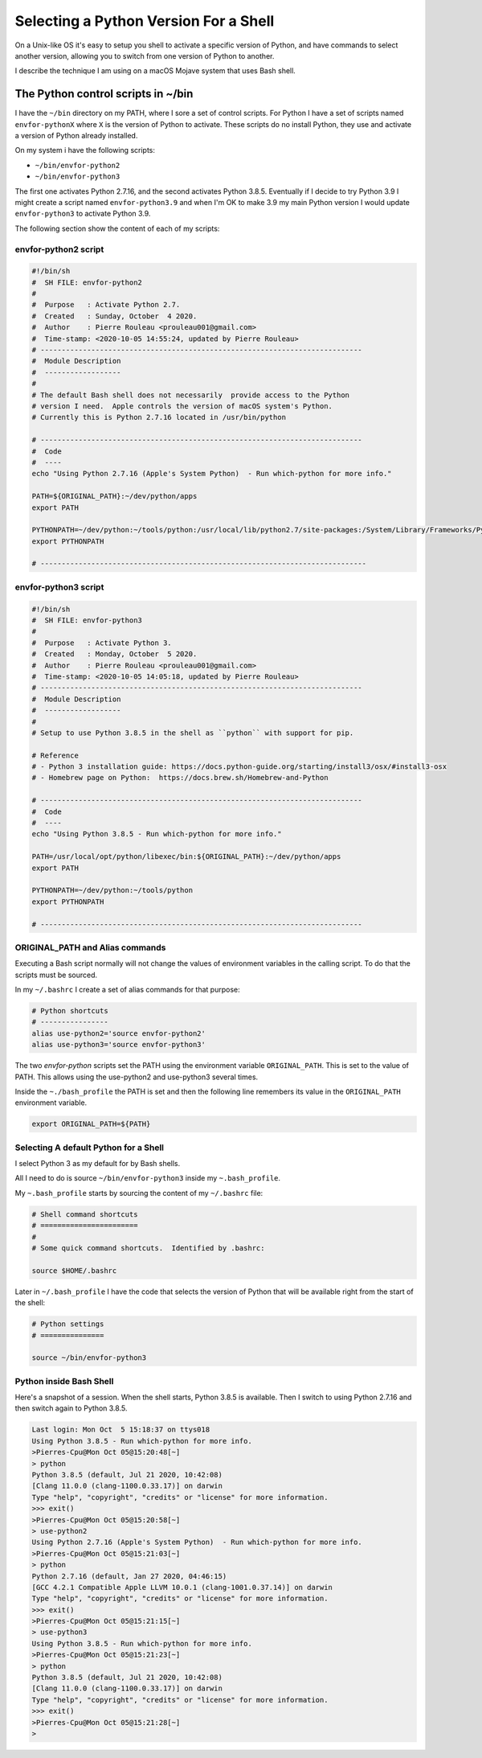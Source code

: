 ======================================
Selecting a Python Version For a Shell
======================================


On a Unix-like OS it's easy to setup you shell to activate a specific version
of Python, and have commands to select another version, allowing you to switch
from one version of Python to another.

I describe the technique I am using on a macOS Mojave system that uses Bash
shell.

The Python control scripts in ~/bin
===================================

I have the ``~/bin`` directory on my PATH, where I sore a set of control
scripts.  For Python I have a set of scripts named ``envfor-pythonX`` where
``X`` is the version of Python to activate.  These scripts do no install
Python, they use and activate a version of Python already installed.

On my system i have the following scripts:

- ``~/bin/envfor-python2``
- ``~/bin/envfor-python3``

The first one activates Python 2.7.16, and the second activates Python
3.8.5. Eventually if I decide to try Python 3.9 I might create a script named
``envfor-python3.9`` and when I'm OK to make 3.9 my main Python version I would
update ``envfor-python3`` to activate Python 3.9.

The following section show the content of each of my scripts:


envfor-python2 script
---------------------

.. code:: shell

    #!/bin/sh
    #  SH FILE: envfor-python2
    #
    #  Purpose   : Activate Python 2.7.
    #  Created   : Sunday, October  4 2020.
    #  Author    : Pierre Rouleau <prouleau001@gmail.com>
    #  Time-stamp: <2020-10-05 14:55:24, updated by Pierre Rouleau>
    # ----------------------------------------------------------------------------
    #  Module Description
    #  ------------------
    #
    # The default Bash shell does not necessarily  provide access to the Python
    # version I need.  Apple controls the version of macOS system's Python.
    # Currently this is Python 2.7.16 located in /usr/bin/python

    # ----------------------------------------------------------------------------
    #  Code
    #  ----
    echo "Using Python 2.7.16 (Apple's System Python)  - Run which-python for more info."

    PATH=${ORIGINAL_PATH}:~/dev/python/apps
    export PATH

    PYTHONPATH=~/dev/python:~/tools/python:/usr/local/lib/python2.7/site-packages:/System/Library/Frameworks/Python.framework/Versions/2.7/Extras/lib/python
    export PYTHONPATH

    # -----------------------------------------------------------------------------


envfor-python3 script
---------------------

.. code:: shell

    #!/bin/sh
    #  SH FILE: envfor-python3
    #
    #  Purpose   : Activate Python 3.
    #  Created   : Monday, October  5 2020.
    #  Author    : Pierre Rouleau <prouleau001@gmail.com>
    #  Time-stamp: <2020-10-05 14:05:18, updated by Pierre Rouleau>
    # ----------------------------------------------------------------------------
    #  Module Description
    #  ------------------
    #
    # Setup to use Python 3.8.5 in the shell as ``python`` with support for pip.

    # Reference
    # - Python 3 installation guide: https://docs.python-guide.org/starting/install3/osx/#install3-osx
    # - Homebrew page on Python:  https://docs.brew.sh/Homebrew-and-Python

    # ----------------------------------------------------------------------------
    #  Code
    #  ----
    echo "Using Python 3.8.5 - Run which-python for more info."

    PATH=/usr/local/opt/python/libexec/bin:${ORIGINAL_PATH}:~/dev/python/apps
    export PATH

    PYTHONPATH=~/dev/python:~/tools/python
    export PYTHONPATH

    # ----------------------------------------------------------------------------


ORIGINAL_PATH and Alias commands
--------------------------------

Executing a Bash script normally will not change the values of environment
variables in the calling script.  To do that the scripts must be sourced.

In my ``~/.bashrc`` I create a set of alias commands for that purpose:


.. code:: shell

    # Python shortcuts
    # ----------------
    alias use-python2='source envfor-python2'
    alias use-python3='source envfor-python3'

The two *envfor-python* scripts set the PATH using the environment variable
``ORIGINAL_PATH``.  This is set to the value of PATH.  This allows using the
use-python2 and use-python3 several times.

Inside the ``~./bash_profile`` the PATH is set and then the following line
remembers its value in the ``ORIGINAL_PATH`` environment variable.

.. code:: shell

    export ORIGINAL_PATH=${PATH}



Selecting A default Python for a Shell
--------------------------------------

I select Python 3 as my default for by Bash shells.

All I need to do is source ``~/bin/envfor-python3`` inside my
``~.bash_profile``.

My ``~.bash_profile`` starts by sourcing the content of my ``~/.bashrc`` file:


.. code:: shell

    # Shell command shortcuts
    # =======================
    #
    # Some quick command shortcuts.  Identified by .bashrc:

    source $HOME/.bashrc


Later in ``~/.bash_profile`` I have the code that selects the version of
Python that will be available right from the start of the shell:

.. code:: shell

    # Python settings
    # ===============

    source ~/bin/envfor-python3


Python inside Bash Shell
------------------------

Here's a snapshot of a session.  When the shell starts, Python 3.8.5 is
available.  Then I switch to using Python 2.7.16 and then switch again to
Python 3.8.5.

.. code:: shell

    Last login: Mon Oct  5 15:18:37 on ttys018
    Using Python 3.8.5 - Run which-python for more info.
    >Pierres-Cpu@Mon Oct 05@15:20:48[~]
    > python
    Python 3.8.5 (default, Jul 21 2020, 10:42:08)
    [Clang 11.0.0 (clang-1100.0.33.17)] on darwin
    Type "help", "copyright", "credits" or "license" for more information.
    >>> exit()
    >Pierres-Cpu@Mon Oct 05@15:20:58[~]
    > use-python2
    Using Python 2.7.16 (Apple's System Python)  - Run which-python for more info.
    >Pierres-Cpu@Mon Oct 05@15:21:03[~]
    > python
    Python 2.7.16 (default, Jan 27 2020, 04:46:15)
    [GCC 4.2.1 Compatible Apple LLVM 10.0.1 (clang-1001.0.37.14)] on darwin
    Type "help", "copyright", "credits" or "license" for more information.
    >>> exit()
    >Pierres-Cpu@Mon Oct 05@15:21:15[~]
    > use-python3
    Using Python 3.8.5 - Run which-python for more info.
    >Pierres-Cpu@Mon Oct 05@15:21:23[~]
    > python
    Python 3.8.5 (default, Jul 21 2020, 10:42:08)
    [Clang 11.0.0 (clang-1100.0.33.17)] on darwin
    Type "help", "copyright", "credits" or "license" for more information.
    >>> exit()
    >Pierres-Cpu@Mon Oct 05@15:21:28[~]
    >



.. ---------------------------------------------------------------------------
